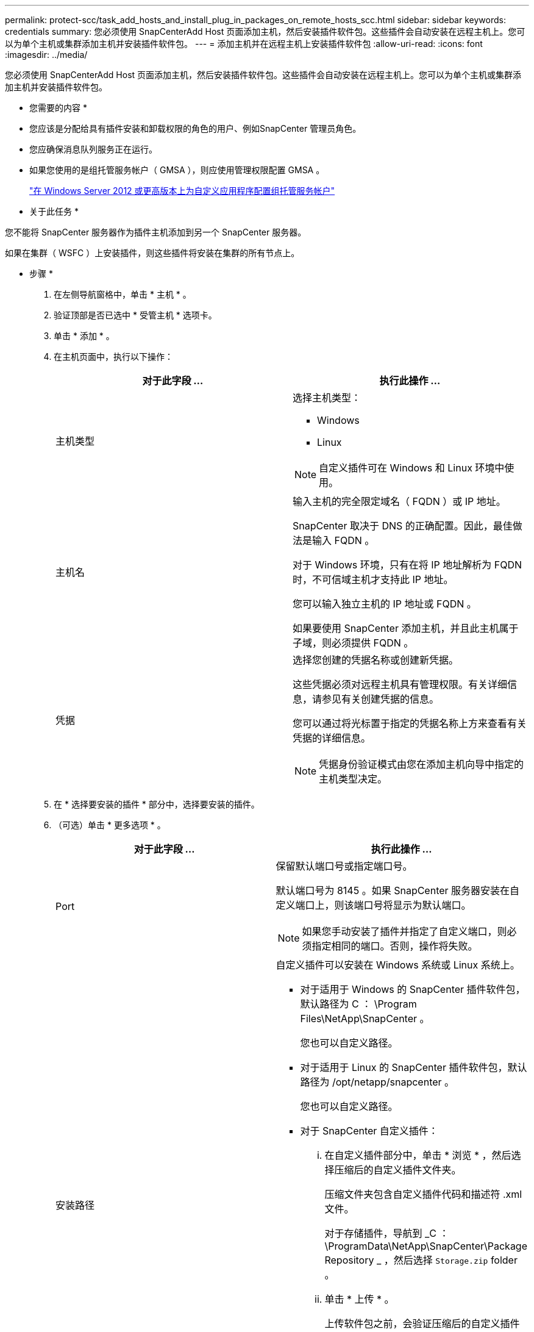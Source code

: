 ---
permalink: protect-scc/task_add_hosts_and_install_plug_in_packages_on_remote_hosts_scc.html 
sidebar: sidebar 
keywords: credentials 
summary: 您必须使用 SnapCenterAdd Host 页面添加主机，然后安装插件软件包。这些插件会自动安装在远程主机上。您可以为单个主机或集群添加主机并安装插件软件包。 
---
= 添加主机并在远程主机上安装插件软件包
:allow-uri-read: 
:icons: font
:imagesdir: ../media/


[role="lead"]
您必须使用 SnapCenterAdd Host 页面添加主机，然后安装插件软件包。这些插件会自动安装在远程主机上。您可以为单个主机或集群添加主机并安装插件软件包。

* 您需要的内容 *

* 您应该是分配给具有插件安装和卸载权限的角色的用户、例如SnapCenter 管理员角色。
* 您应确保消息队列服务正在运行。
* 如果您使用的是组托管服务帐户（ GMSA ），则应使用管理权限配置 GMSA 。
+
link:task_configure_gMSA_on_windows_server_2012_or_later.html["在 Windows Server 2012 或更高版本上为自定义应用程序配置组托管服务帐户"]



* 关于此任务 *

您不能将 SnapCenter 服务器作为插件主机添加到另一个 SnapCenter 服务器。

如果在集群（ WSFC ）上安装插件，则这些插件将安装在集群的所有节点上。

* 步骤 *

. 在左侧导航窗格中，单击 * 主机 * 。
. 验证顶部是否已选中 * 受管主机 * 选项卡。
. 单击 * 添加 * 。
. 在主机页面中，执行以下操作：
+
|===
| 对于此字段 ... | 执行此操作 ... 


 a| 
主机类型
 a| 
选择主机类型：

** Windows
** Linux



NOTE: 自定义插件可在 Windows 和 Linux 环境中使用。



 a| 
主机名
 a| 
输入主机的完全限定域名（ FQDN ）或 IP 地址。

SnapCenter 取决于 DNS 的正确配置。因此，最佳做法是输入 FQDN 。

对于 Windows 环境，只有在将 IP 地址解析为 FQDN 时，不可信域主机才支持此 IP 地址。

您可以输入独立主机的 IP 地址或 FQDN 。

如果要使用 SnapCenter 添加主机，并且此主机属于子域，则必须提供 FQDN 。



 a| 
凭据
 a| 
选择您创建的凭据名称或创建新凭据。

这些凭据必须对远程主机具有管理权限。有关详细信息，请参见有关创建凭据的信息。

您可以通过将光标置于指定的凭据名称上方来查看有关凭据的详细信息。


NOTE: 凭据身份验证模式由您在添加主机向导中指定的主机类型决定。

|===
. 在 * 选择要安装的插件 * 部分中，选择要安装的插件。
. （可选）单击 * 更多选项 * 。
+
|===
| 对于此字段 ... | 执行此操作 ... 


 a| 
Port
 a| 
保留默认端口号或指定端口号。

默认端口号为 8145 。如果 SnapCenter 服务器安装在自定义端口上，则该端口号将显示为默认端口。


NOTE: 如果您手动安装了插件并指定了自定义端口，则必须指定相同的端口。否则，操作将失败。



 a| 
安装路径
 a| 
自定义插件可以安装在 Windows 系统或 Linux 系统上。

** 对于适用于 Windows 的 SnapCenter 插件软件包，默认路径为 C ： \Program Files\NetApp\SnapCenter 。
+
您也可以自定义路径。

** 对于适用于 Linux 的 SnapCenter 插件软件包，默认路径为 /opt/netapp/snapcenter 。
+
您也可以自定义路径。

** 对于 SnapCenter 自定义插件：
+
... 在自定义插件部分中，单击 * 浏览 * ，然后选择压缩后的自定义插件文件夹。
+
压缩文件夹包含自定义插件代码和描述符 .xml 文件。

+
对于存储插件，导航到 _C ： \ProgramData\NetApp\SnapCenter\Package Repository _ ，然后选择 `Storage.zip` folder 。

... 单击 * 上传 * 。
+
上传软件包之前，会验证压缩后的自定义插件文件夹中的描述符 .xml 文件。

+
此时将列出上传到 SnapCenter 服务器的自定义插件。

+
如果要管理 MySQL 或 DB2 应用程序，可以使用 NetApp 提供的 MySQL 和 DB2 自定义插件。MySQL 和 DB2 自定义插件可从获取 https://automationstore.netapp.com/home.shtml["NetApp 自动化商店"]







 a| 
跳过安装前检查
 a| 
如果您已手动安装插件，并且不想验证主机是否满足安装插件的要求，请选中此复选框。



 a| 
使用组托管服务帐户（ GMSA ）运行插件服务
 a| 
对于 Windows 主机，如果要使用组托管服务帐户（ GMSA ）运行插件服务，请选中此复选框。


IMPORTANT: 按以下格式提供 GMSA 名称： domainname\accountName$ 。


NOTE: GMSA 仅用作适用于 Windows 的 SnapCenter 插件服务的登录服务帐户。

|===
. 单击 * 提交 * 。
+
如果未选中 * 跳过预检查 * 复选框，则主机将通过验证以验证主机是否满足安装插件的要求。磁盘空间， RAM ， PowerShell 版本， .NET 版本，位置（对于 Windows 插件）和 Java 版本（对于 Linux 插件）均已根据最低要求进行验证。如果不满足最低要求，则会显示相应的错误或警告消息。

+
如果此错误与磁盘空间或 RAM 相关，您可以更新位于 C ： \Program Files\NetApp\SnapCenter WebApp 的 web.config 文件以修改默认值。如果此错误与其他参数相关，则必须修复问题描述。

+

NOTE: 在 HA 设置中，如果要更新 web.config 文件，则必须同时更新两个节点上的文件。

. 如果主机类型为 Linux ，请验证指纹，然后单击 * 确认并提交 * 。
+

NOTE: 即使先前已将同一主机添加到 SnapCenter 并确认了指纹，也必须进行指纹验证。

. 监控安装进度。
+
特定于安装的日志文件位于 /custom_location/snapcenter/logs 。


